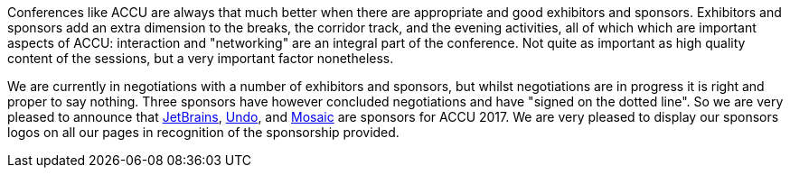 ////
.. title: Announcing Some Sponsors
.. date: 2016-12-07T17:52+00:00
.. type: text
////

Conferences like ACCU are always that much better when there are appropriate and good exhibitors and
sponsors. Exhibitors and sponsors add an extra dimension to the breaks, the corridor track, and the evening
activities, all of which which are important aspects of ACCU: interaction and "networking" are an integral
part of the conference. Not quite as important as high quality content of the sessions, but a very important
factor nonetheless.

We are currently in negotiations with a number of exhibitors and sponsors, but whilst negotiations are in
progress it is right and proper to say nothing. Three sponsors have however concluded negotiations and have
"signed on the dotted line". So we are very pleased to announce that https://www.jetbrains.com/[JetBrains],
http://undo.io/[Undo], and http://mosaic.fm/[Mosaic] are sponsors for ACCU 2017. We are very pleased to
display our sponsors logos on all our pages in recognition of the sponsorship provided.
